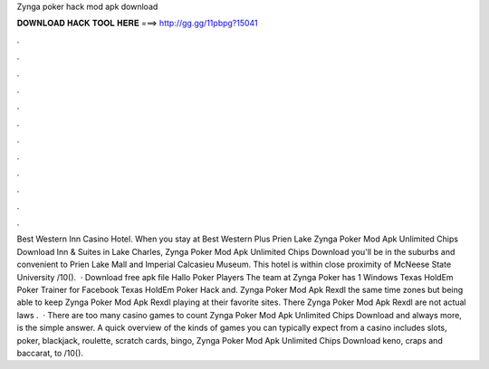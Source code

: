 Zynga poker hack mod apk download

𝐃𝐎𝐖𝐍𝐋𝐎𝐀𝐃 𝐇𝐀𝐂𝐊 𝐓𝐎𝐎𝐋 𝐇𝐄𝐑𝐄 ===> http://gg.gg/11pbpg?15041

.

.

.

.

.

.

.

.

.

.

.

.

Best Western Inn Casino Hotel. When you stay at Best Western Plus Prien Lake Zynga Poker Mod Apk Unlimited Chips Download Inn & Suites in Lake Charles, Zynga Poker Mod Apk Unlimited Chips Download you'll be in the suburbs and convenient to Prien Lake Mall and Imperial Calcasieu Museum. This hotel is within close proximity of McNeese State University /10().  · Download free apk file Hallo Poker Players The team at Zynga Poker has 1 Windows Texas HoldEm Poker Trainer for Facebook Texas HoldEm Poker Hack and. Zynga Poker Mod Apk Rexdl the same time zones but being able to keep Zynga Poker Mod Apk Rexdl playing at their favorite sites. There Zynga Poker Mod Apk Rexdl are not actual laws .  · There are too many casino games to count Zynga Poker Mod Apk Unlimited Chips Download and always more, is the simple answer. A quick overview of the kinds of games you can typically expect from a casino includes slots, poker, blackjack, roulette, scratch cards, bingo, Zynga Poker Mod Apk Unlimited Chips Download keno, craps and baccarat, to /10().